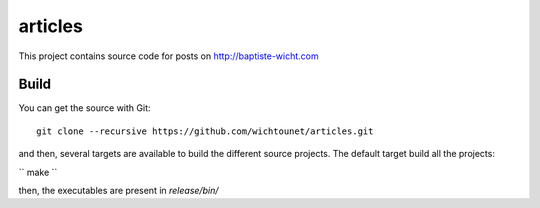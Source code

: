 articles
========

This project contains source code for posts on http://baptiste-wicht.com

Build
-----

You can get the source with Git::

    git clone --recursive https://github.com/wichtounet/articles.git

and then, several targets are available to build the different source projects.
The default target build all the projects: 

``
make
``

then, the executables are present in *release/bin/*
